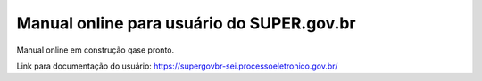 Manual online para usuário do SUPER.gov.br
==========================================

Manual online em construção qase pronto.

Link para documentação do usuário: https://supergovbr-sei.processoeletronico.gov.br/
